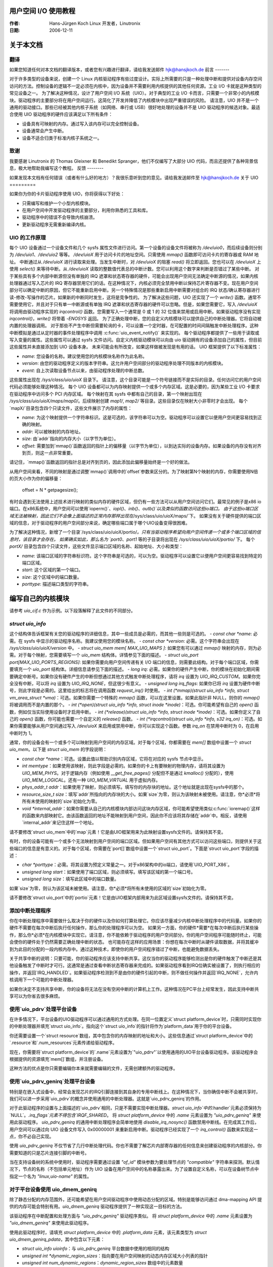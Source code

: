 用户空间 I/O 使用教程
=======================

:作者: Hans-Jürgen Koch Linux 开发者，Linutronix
:日期:   2006-12-11

关于本文档
====================

翻译
------------

如果您知道任何对本文档的翻译版本，或者您有兴趣进行翻译，请给我发送邮件 hjk@hansjkoch.de
前言
-------

对于许多类型的设备来说，创建一个 Linux 内核驱动程序有些过度设计。实际上所需要的只是一种处理中断和提供对设备内存空间访问的方法。控制设备的逻辑不一定必须在内核中，因为设备并不需要利用内核提供的其他任何资源。工业 I/O 卡就是这种类型的常见设备之一。
为了解决这种情况，设计了用户空间 I/O 系统（UIO）。对于典型的工业 I/O 卡而言，只需要一个非常小的内核模块。驱动程序的主要部分将在用户空间运行。这简化了开发并降低了内核模块中出现严重错误的风险。
请注意，UIO 并不是一个通用的驱动接口。那些已经被其他内核子系统（如网络、串行或 USB）很好地处理的设备并不是 UIO 驱动程序的候选对象。最适合使用 UIO 驱动程序的硬件应该满足以下所有条件：

-  设备具有可映射的内存。通过写入该内存可以完全控制设备。
-  设备通常会产生中断。
-  设备不适合归类于标准内核子系统之一。
致谢
---------------

我要感谢 Linutronix 的 Thomas Gleixner 和 Benedikt Spranger，他们不仅编写了大部分 UIO 代码，而且还提供了各种背景信息，极大地帮助我编写这个教程。
反馈
--------

如果发现本文档有任何错误（或者有什么好的地方）？我很乐意听到您的意见。请给我发送邮件至 hjk@hansjkoch.de
关于 UIO
=========

如果你为你的卡片驱动程序使用 UIO，你将获得以下好处：

- 只需编写和维护一个小型内核模块。
- 在用户空间中开发驱动程序的主要部分，利用你熟悉的工具和库。
- 驱动程序中的错误不会导致内核崩溃。
- 更新驱动程序无需重新编译内核。

UIO 的工作原理
--------------

每个 UIO 设备通过一个设备文件和几个 sysfs 属性文件进行访问。第一个设备的设备文件将被称为 `/dev/uio0`，而后续设备则分别为 `/dev/uio1`、`/dev/uio2` 等等。
`/dev/uioX` 用于访问卡片的地址空间。只需使用 `mmap()` 函数即可访问卡片的寄存器或 RAM 地址。
中断通过从 `/dev/uioX` 进行读取来处理。当发生中断时，对 `/dev/uioX` 的阻塞 `read()` 将立即返回。您也可以在 `/dev/uioX` 上使用 `select()` 来等待中断。从 `/dev/uioX` 读取的整数值代表总的中断计数。您可以利用这个数字来判断是否错过了某些中断。
对于某些具有多个内部中断源但没有单独的 IRQ 遮罩和状态寄存器的硬件，可能会出现用户空间无法确定中断源的情况，如果内核处理器通过写入芯片的 IRQ 寄存器禁用它们的话。在这种情况下，内核必须完全禁用中断以保持芯片寄存器不变。现在用户空间部分可以确定中断的原因，但它不能重新启用中断。另一个特殊情况是那些重新启用中断需要对组合的 IRQ 状态/确认寄存器进行读-修改-写操作的芯片。如果新的中断同时发生，这将是竞争性的。
为了解决这些问题，UIO 还实现了一个 `write()` 函数。通常不需要使用它，并且对于只有单一中断源或有单独 IRQ 遮罩和状态寄存器的硬件可以忽略。但是，如果您需要它，写入 `/dev/uioX` 将调用由驱动程序实现的 `irqcontrol()` 函数。您需要写入一个通常是 0 或 1 的 32 位值来禁用或启用中断。如果驱动程序没有实现 `irqcontrol()`，`write()` 将带着 `-ENOSYS` 返回。
为了正确处理中断，您的自定义内核模块可以提供自己的中断处理器。它将自动被内置的处理器调用。
对于那些不产生中断但需要轮询的卡，可以设置一个定时器，在可配置的时间间隔触发中断处理程序。这种中断模拟是通过从定时器的事件处理程序中调用 :c:func:`uio_event_notify()` 来实现的。
每个驱动程序都提供了一些用于读取或写入变量的属性。这些属性可以通过 sysfs 文件访问。自定义内核驱动模块可以向由 uio 驱动拥有的设备添加自己的属性，但目前这些属性并未直接添加到 UIO 设备本身。
未来可能会有所改变，如果这样做被发现是有用的话。
UIO 框架提供了以下标准属性：

-  `name`: 您设备的名称。建议使用您的内核模块名称作为此名称。
-  `version`: 由您的驱动程序定义的版本字符串。这允许用户空间部分的驱动程序处理不同版本的内核模块。
-  `event`: 自上次读取设备节点以来，由驱动程序处理的中断总数。
这些属性出现在 `/sys/class/uio/uioX` 目录下。
请注意，这个目录可能是一个符号链接而不是实际的目录。任何访问它的用户空间代码必须能够处理这种情况。
每个 UIO 设备都可以为内存映射提供一个或多个内存区域。这是必要的，因为某些工业 I/O 卡要求在驱动程序中访问多个 PCI 内存区域。
每个映射在其 sysfs 中都有自己的目录，第一个映射出现在 `/sys/class/uio/uioX/maps/map0/`。后续映射创建 `map1/`, `map2/` 等目录。这些目录仅在映射大小非零时才会出现。
每个`mapX/`目录包含四个只读文件，这些文件展示了内存的属性：

- `name`: 为这个映射提供一个字符串标识。这是可选的，该字符串可以为空。驱动程序可以设置它以便用户空间更容易找到正确的映射。
- `addr`: 可以被映射的内存地址。
- `size`: 由`addr`指向的内存大小（以字节为单位）。
- `offset`: 需要加到`mmap()`函数返回的指针上的偏移量（以字节为单位），以到达实际的设备内存。如果设备的内存没有对齐到页，则这一点非常重要。
请记住，`mmap()`函数返回的指针总是对齐到页的，因此添加此偏移量始终是一个好的做法。

从用户空间来看，不同的映射是通过调整`mmap()`调用中的`offset`参数来区分的。为了映射第N个映射的内存，你需要使用N倍的页大小作为你的偏移量：

    offset = N * getpagesize();

有时会遇到无法使用上述技术进行映射的类似内存的硬件区域，但仍有一些方法可以从用户空间访问它们。最常见的例子是x86 io端口。在x86系统中，用户空间可以使用`ioperm()`、`iopl()`、`inb()`、`outb()`以及类似的函数访问这些io端口。
由于这些io端口区域无法被映射，因此它们不会像上面描述的正常内存那样出现在`/sys/class/uio/uioX/maps/`下。
如果没有关于硬件提供的端口区域的信息，对于驱动程序的用户空间部分来说，确定哪些端口属于哪个UIO设备变得很困难。

为了解决这种情况，新增了一个目录`/sys/class/uio/uioX/portio/`。只有当驱动程序希望向用户空间传递一个或多个端口区域的信息时，该目录才会存在。
如果确实如此，那么名为 `port0`、`port1` 等的子目录将出现在 `/sys/class/uio/uioX/portio/` 下。
每个 `portX/` 目录包含四个只读文件，这些文件显示端口区域的名称、起始地址、大小和类型：

-  `name`: 该端口区域的字符串标识符。这个字符串是可选的，可以为空。驱动程序可以设置它以便用户空间更容易找到特定的端口区域。
-  `start`: 这个区域的第一个端口。
-  `size`: 这个区域中的端口数量。
-  `porttype`: 描述端口类型的字符串。

编写自己的内核模块
====================

请参考 `uio_cif.c` 作为示例。以下段落解释了此文件的不同部分。

`struct uio_info`
-----------------

这个结构体告诉框架有关您的驱动程序的详细信息，其中一些成员是必需的，而其他一些则是可选的。
-  `const char *name`: 必需。在 sysfs 中显示的驱动程序名称。我建议使用您的模块名称。
-  `const char *version`: 必需。这个字符串会出现在 `/sys/class/uio/uioX/version` 中。
-  `struct uio_mem mem[ MAX_UIO_MAPS ]`: 如果您有可以通过 `mmap()` 映射的内存，则为必需。对于每个映射，您需要填写一个 `uio_mem` 结构体。详情参见下面的描述。
- `struct uio_port port[MAX_UIO_PORTS_REGIONS]`: 如果你需要向用户空间传递有关 I/O 端口的信息，则需要此结构。对于每个端口区域，你需要填充一个 `uio_port` 结构体。详细信息请参见下面的描述。
- `long irq`: 必需。如果你的硬件产生中断，你的模块在初始化期间需要确定中断号。如果你没有硬件产生的中断但想通过其他方式触发中断处理程序，请将 `irq` 设置为 `UIO_IRQ_CUSTOM`。如果你完全没有中断，可以将 `irq` 设置为 `UIO_IRQ_NONE`，但这很少有意义。
- `unsigned long irq_flags`: 如果你已将 `irq` 设置为硬件中断号，则此字段是必需的。这里给出的标志将在调用函数 `request_irq()` 时使用。
- `int (*mmap)(struct uio_info *info, struct vm_area_struct *vma)`：可选。如果你需要一个特殊的 `mmap()` 函数，可以在这里设置。如果此指针非 NULL，则你的 `mmap()` 将被调用而不是内置的那个。
- `int (*open)(struct uio_info *info, struct inode *inode)`：可选。你可能希望有自己的 `open()` 函数，例如仅当实际使用设备时才启用中断。
- `int (*release)(struct uio_info *info, struct inode *inode)`：可选。如果你定义了自己的 `open()` 函数，你可能也需要一个自定义的 `release()` 函数。
- `int (*irqcontrol)(struct uio_info *info, s32 irq_on)`：可选。如果你需要能够从用户空间通过写入 `/dev/uioX` 来启用或禁用中断，你可以实现这个函数。参数 `irq_on` 在禁用中断时为 0，在启用中断时为 1。

通常，你的设备会有一个或多个可以映射到用户空间的内存区域。对于每个区域，你都需要在 `mem[]` 数组中设置一个 `struct uio_mem`。以下是 `struct uio_mem` 的字段说明：

- `const char *name`：可选。设置此值以帮助识别内存区域，它将在对应的 sysfs 节点中显示。
- `int memtype`：如果使用该映射，则此字段是必需的。如果你的卡上有要映射的物理内存，请将其设置为 `UIO_MEM_PHYS`。对于逻辑内存（例如使用 `__get_free_pages()` 分配但不是通过 `kmalloc()` 分配的），使用 `UIO_MEM_LOGICAL`。还有一种 `UIO_MEM_VIRTUAL` 用于虚拟内存。
- `phys_addr_t addr`：如果使用了映射，则必须填写。填写你的内存块的地址。这个地址就是出现在sysfs中的那个。
- `resource_size_t size`：填写`addr`所指向的内存块的大小。如果`size`为零，则认为该映射未被使用。请注意，你*必须*将所有未使用的映射的`size`初始化为零。
- `void *internal_addr`：如果你需要从自己的内核模块内部访问这块内存区域，你可能希望使用类似:c:func:`ioremap()`这样的函数来内部映射它。由该函数返回的地址不能映射到用户空间，因此你不应该将其存储在`addr`中。相反，请使用`internal_addr`来记住这样一个地址。

请不要修改`struct uio_mem`中的`map`元素！它是由UIO框架用来为此映射设置sysfs文件的。请保持其不变。

有时，你的设备可能有一个或多个无法映射到用户空间的端口区域。但如果用户空间有其他方式可以访问这些端口，则提供关于这些端口的信息是有意义的。对于每个区域，你需要在`port[]`数组中设置一个`struct uio_port`。下面是`struct uio_port`字段的描述：

- `char *porttype`：必需。将其设置为预定义常量之一。对于x86架构中的io端口，请使用`UIO_PORT_X86`。
- `unsigned long start`：如果使用了端口区域，则必须填写。填写该区域的第一个端口号。
- `unsigned long size`：填写此区域中的端口数量。
如果`size`为零，则认为该区域未被使用。请注意，你*必须*将所有未使用的区域的`size`初始化为零。

请不要修改`struct uio_port`中的`portio`元素！它是由UIO框架内部用来为此区域设置sysfs文件的。请保持其不变。

添加中断处理程序
-------------------

你在中断处理程序中需要做什么取决于你的硬件以及你如何打算处理它。你应该尽量减少内核中断处理程序中的代码量。如果你的硬件不需要在每次中断后执行任何操作，那么你的处理程序可以为空。
如果另一方面，你的硬件*需要*在每次中断后执行某些操作，那么你*必须*在内核模块中实现它。请注意，你不能依赖于驱动程序的用户空间部分。你的用户空间程序可能随时终止，可能会使你的硬件处于仍然需要正确处理中断的状态。
也可能存在这样的应用场景：你想在每次中断时从硬件读取数据，并将其缓冲到为此目的分配的一段内核内存中。通过这种技术，即使你的用户空间程序错过了中断，也能避免数据丢失。

关于共享中断的说明：只要可能，你的驱动程序应该支持中断共享。这仅当你的驱动程序能够检测出是你的硬件触发了中断还是其他设备触发了中断时才可行。这通常是通过查看中断状态寄存器来完成的。如果驱动程序看到IRQ位确实被设置了，则执行相应的操作，并返回`IRQ_HANDLED`。如果驱动程序检测到不是由你的硬件引起的中断，则不做任何操作并返回`IRQ_NONE`，允许内核调用下一个可能的中断处理器。

如果你决定不支持共享中断，你的设备将无法在没有空闲中断的计算机上工作。这种情况在PC平台上经常发生，因此支持中断共享可以为你省去很多麻烦。

使用`uio_pdrv`处理平台设备
-------------------------------

在许多情况下，平台设备的UIO驱动程序可以通过通用的方式处理。在同一位置定义`struct platform_device`时，只需同时实现你的中断处理器并填充`struct uio_info`。指向这个`struct uio_info`的指针将作为`platform_data`用于你的平台设备。

你还需要设置一个`struct resource`数组，其中包含你的内存映射的地址和大小。这些信息通过`struct platform_device`中的`.resource`和`.num_resources`元素传递给驱动程序。

现在，你需要将`struct platform_device`的`.name`元素设置为`"uio_pdrv"`以使用通用的UIO平台设备驱动程序。该驱动程序会根据提供的资源填充`mem[]`数组，并注册设备。

这种方法的优点是你只需要编辑你本来就需要编辑的文件，无需创建额外的驱动程序。

使用`uio_pdrv_genirq`处理平台设备
--------------------------------------

特别是在嵌入式设备中，经常会发现芯片的IRQ引脚连接到其自身的专用中断线上。在这种情况下，当你确信中断不会被共享时，我们可以进一步采用`uio_pdrv`的概念并使用通用的中断处理器。这就是`uio_pdrv_genirq`的作用。

对于此驱动程序的设置与上面描述的`uio_pdrv`相同，只是不需要实现中断处理器。`struct uio_info`中的`.handler`元素必须保持为`NULL`。`.irq_flags`元素不得包含`IRQF_SHARED`。
将 `struct platform_device` 中的 `.name` 元素设置为 `"uio_pdrv_genirq"` 来使用此驱动程序。
`uio_pdrv_genirq` 的通用中断处理程序会简单地使用 `disable_irq_nosync()` 函数禁用中断线。在完成其工作后，用户空间可以通过向 UIO 设备文件写入 0x00000001 来重新启用中断。驱动程序已经实现了一个 `irq_control()` 函数来实现这一点，你不必自己实现。

使用 `uio_pdrv_genirq` 不仅节省了几行中断处理代码。你也不需要了解芯片内部寄存器的任何信息来创建驱动程序的内核部分。你需要知道的只是芯片连接引脚的中断号。

当在支持设备树的系统中使用时，驱动程序需要通过设置 `"of_id"` 模块参数为要处理节点的 `"compatible"` 字符串来探测。默认情况下，节点的名称（不包括单元地址）作为 UIO 设备在用户空间中的名称暴露出来。为了设置自定义名称，可以在设备树节点中指定一个名为 `"linux,uio-name"` 的属性。

对于平台设备使用 uio_dmem_genirq
--------------------------------------

除了静态分配的内存范围外，还可能希望在用户空间驱动程序中使用动态分配的区域。特别是能够访问通过 dma-mapping API 提供的内存可能会特别有用。`uio_dmem_genirq` 驱动程序提供了一种实现这一目标的方法。

该驱动程序在中断配置和处理方面与 `"uio_pdrv_genirq"` 驱动程序类似。
将 `struct platform_device` 中的 `.name` 元素设置为 `"uio_dmem_genirq"` 来使用此驱动程序。

使用此驱动程序时，请填充 `struct platform_device` 中的 `.platform_data` 元素，该元素类型为 `struct uio_dmem_genirq_pdata`，其中包含以下元素：

-  `struct uio_info uioinfo`：与 `uio_pdrv_genirq` 平台数据中使用的相同的结构

-  `unsigned int *dynamic_region_sizes`：指向要在用户空间映射的动态内存区域大小列表的指针
-  `unsigned int num_dynamic_regions`：`dynamic_region_sizes` 数组中的元素数量

平台数据中定义的动态区域将被追加到 `mem[]` 数组之后，位于平台设备资源之后，这意味着静态和动态内存区域的总数不能超过 `MAX_UIO_MAPS`。
动态内存区域将在UIO设备文件`/dev/uioX`被打开时分配。与静态内存资源类似，动态区域的内存信息随后可通过sysfs在`/sys/class/uio/uioX/maps/mapY/*`中查看。当UIO设备文件关闭时，动态内存区域将被释放。当没有进程持有设备文件打开时，返回给用户空间的地址为~0。

编写用户空间驱动程序
==============================

一旦你为你的硬件编写了一个可用的内核模块，你就可以编写用户空间部分的驱动程序了。你不需要任何特殊的库，你的驱动程序可以用任何合理的语言编写，并且可以使用浮点数等。简而言之，你可以使用所有通常用于编写用户空间应用程序的工具和库。

获取UIO设备的信息
-----------------------------------------

所有UIO设备的信息都可在sysfs中找到。在你的驱动程序中首先应该做的就是检查`name`和`version`以确保你正在与正确的设备通信，并且其内核驱动程序具有你期望的版本。
你也应该确保所需的内存映射存在并且具有预期的大小。

有一个名为`lsuio`的工具，它可以列出UIO设备及其属性。这个工具可以从以下链接获取：

http://www.osadl.org/projects/downloads/UIO/user/

通过`lsuio`，你可以快速检查你的内核模块是否已加载以及它导出了哪些属性。请参阅manpage以了解详细信息。
`lsuio`的源代码可以作为获取UIO设备信息的一个示例。文件`uio_helper.c`包含了许多你可以在用户空间驱动程序代码中使用的函数。

mmap() 设备内存
--------------------

确认你已经选择了正确的带有所需内存映射的设备之后，你只需调用:c:func:`mmap()`来将设备的内存映射到用户空间即可。
:c:func:`mmap()`调用中的参数`offset`对于UIO设备有特殊含义：它用于选择你要映射的设备映射。要映射第N个映射的内存，你需要使用N倍的页大小作为你的偏移量：

        `offset = N * getpagesize();`

N从零开始计数，因此如果你只有一个需要映射的内存范围，则设置`offset = 0`。这种方法的一个缺点是内存总是从其起始地址开始映射。

等待中断
----------------------

成功映射你的设备内存后，你可以像访问普通数组一样访问它。通常，你会执行一些初始化操作。
之后，你的硬件开始工作，并会在完成工作、有数据可用或因为发生错误需要你的注意时生成一个中断。
``/dev/uioX``是一个只读文件。调用:c:func:`read()`总会阻塞直到发生中断。对于:c:func:`read()`的参数``count``，只有一个合法的值，那就是一个有符号32位整数的大小（4）。其他任何值都会导致:c:func:`read()`失败。所读取的有符号32位整数是设备的中断计数。如果该值比上次读取的值多1，则一切正常。如果差值大于1，则说明你错过了某些中断。
还可以在``/dev/uioX``上使用:c:func:`select()`。

通用PCI UIO驱动
=================

通用驱动是一个名为uio_pci_generic的内核模块。它可以与符合PCI 2.3（大约2002年）标准及所有符合PCI Express标准的设备一起工作。使用这个驱动，你只需编写用户空间驱动程序，而无需编写特定于硬件的内核模块。

让驱动识别设备
----------------------

由于驱动未声明任何设备ID，因此它不会自动加载，也不会自动绑定到任何设备，你必须自己加载驱动并分配ID。例如：

     modprobe uio_pci_generic
     echo "8086 10f5" > /sys/bus/pci/drivers/uio_pci_generic/new_id

如果你的设备已经有专用的硬件驱动程序，那么通用驱动仍然不会绑定到它。在这种情况下，如果你想使用通用驱动（为什么你要这样做？），你必须手动解除专用驱动的绑定，并绑定通用驱动，如下所示：

        echo -n 0000:00:19.0 > /sys/bus/pci/drivers/e1000e/unbind
        echo -n 0000:00:19.0 > /sys/bus/pci/drivers/uio_pci_generic/bind

你可以通过查看sysfs来验证设备是否已绑定到驱动程序，例如：

        ls -l /sys/bus/pci/devices/0000:00:19.0/driver

如果成功，应该打印出如下内容：

      .../0000:00:19.0/driver -> ../../../bus/pci/drivers/uio_pci_generic

请注意，通用驱动不会绑定到旧的PCI 2.2设备。如果绑定设备失败，请运行以下命令：

      dmesg

并在输出中查找失败原因。

关于uio_pci_generic要知道的事情
------------------------------------

中断处理使用PCI命令寄存器中的中断禁用位和PCI状态寄存器中的中断状态位。所有符合PCI 2.3（大约2002年）标准和所有符合PCI Express标准的设备都应该支持这些位。uio_pci_generic会检测这些支持，并且不会绑定到不支持命令寄存器中的中断禁用位的设备。

在每次中断时，uio_pci_generic会设置中断禁用位。这会阻止设备生成进一步的中断，直到该位被清除。用户空间驱动程序应在阻塞和等待更多中断之前清除该位。

使用uio_pci_generic编写用户空间驱动
-------------------------------------------------

用户空间驱动程序可以使用pci sysfs接口，或者使用封装它的libpci库来与设备通信，并通过写入命令寄存器来重新启用中断。

使用uio_pci_generic的示例代码
----------------------------------

这里有一些使用uio_pci_generic的示例用户空间驱动代码：

    #include <stdlib.h>
    #include <stdio.h>
    #include <unistd.h>
    #include <sys/types.h>
    #include <sys/stat.h>
    #include <fcntl.h>
    #include <errno.h>

    int main()
    {
        int uiofd;
        int configfd;
        int err;
        int i;
        unsigned icount;
        unsigned char command_high;

        uiofd = open("/dev/uio0", O_RDONLY);
        if (uiofd < 0) {
            perror("uio open:");
            return errno;
        }
        configfd = open("/sys/class/uio/uio0/device/config", O_RDWR);
        if (configfd < 0) {
            perror("config open:");
            return errno;
        }

        /* 读取并缓存命令值 */
        err = pread(configfd, &command_high, 1, 5);
        if (err != 1) {
            perror("command config read:");
            return errno;
        }
        command_high &= ~0x4;

        for(i = 0;; ++i) {
            /* 打印一条消息，用于调试。 */
            if (i == 0)
                fprintf(stderr, "Started uio test driver.\n");
            else
                fprintf(stderr, "Interrupts: %d\n", icount);

            /****************************************/
            /* 这里我们从设备接收到一个中断。
               对其执行一些操作。 */
            /****************************************/

            /* 重新启用中断。 */
            err = pwrite(configfd, &command_high, 1, 5);
            if (err != 1) {
                perror("config write:");
                break;
            }

            /* 等待下一个中断。 */
            err = read(uiofd, &icount, 4);
            if (err != 4) {
                perror("uio read:");
                break;
            }

        }
        return errno;
    }

通用Hyper-V UIO驱动
==========================

通用驱动是一个名为uio_hv_generic的内核模块。它支持Hyper-V VMBus上的设备，类似于uio_pci_generic在PCI总线上的支持。
使驱动程序识别设备
----------------------

由于驱动程序未声明任何设备GUID，因此它不会自动加载，也不会自动绑定到任何设备上，您必须手动加载并为驱动程序分配ID。例如，要使用网络设备类的GUID，请执行以下操作：

     modprobe uio_hv_generic
     echo "f8615163-df3e-46c5-913f-f2d2f965ed0e" > /sys/bus/vmbus/drivers/uio_hv_generic/new_id

如果设备已经有一个特定硬件的内核驱动程序，通用驱动程序仍然不会与之绑定。在这种情况下，如果您想使用通用驱动程序来支持用户空间库，您需要手动解除特定硬件驱动程序的绑定，并绑定通用驱动程序，使用特定于设备的GUID，如下所示：

          echo -n ed963694-e847-4b2a-85af-bc9cfc11d6f3 > /sys/bus/vmbus/drivers/hv_netvsc/unbind
          echo -n ed963694-e847-4b2a-85af-bc9cfc11d6f3 > /sys/bus/vmbus/drivers/uio_hv_generic/bind

您可以通过查看sysfs中的设备来验证该设备已绑定到驱动程序，例如：

        ls -l /sys/bus/vmbus/devices/ed963694-e847-4b2a-85af-bc9cfc11d6f3/driver

如果成功，将显示如下内容：

      .../ed963694-e847-4b2a-85af-bc9cfc11d6f3/driver -> ../../../bus/vmbus/drivers/uio_hv_generic

关于uio_hv_generic的要点
----------------------

每当发生中断时，uio_hv_generic都会设置中断禁用位。这会阻止设备生成进一步的中断，直到清除该位。用户空间驱动程序应在阻塞并等待更多中断之前清除此位。
当主机撤回一个设备时，中断文件描述符会被标记为失效，对中断文件描述符的任何读取都会返回-EIO。这类似于关闭的套接字或断开连接的串行设备。
vmbus设备区域被映射到uio设备资源中：
    0) 客户端到主机和主机到客户端的通道环形缓冲区
    1) 客户端到主机的中断信号页面
    2) 客户端到主机的监控页面
    3) 网络接收缓冲区区域
    4) 网络发送缓冲区区域

如果通过向主机发出请求创建了子通道，则uio_hv_generic设备驱动程序将为每个通道的环形缓冲区创建一个sysfs二进制文件。
例如：

	/sys/bus/vmbus/devices/3811fe4d-0fa0-4b62-981a-74fc1084c757/channels/21/ring

更多信息
=============

-  `OSADL主页. <http://www.osadl.org>`_

-  `Linutronix主页. <http://www.linutronix.de>`_
